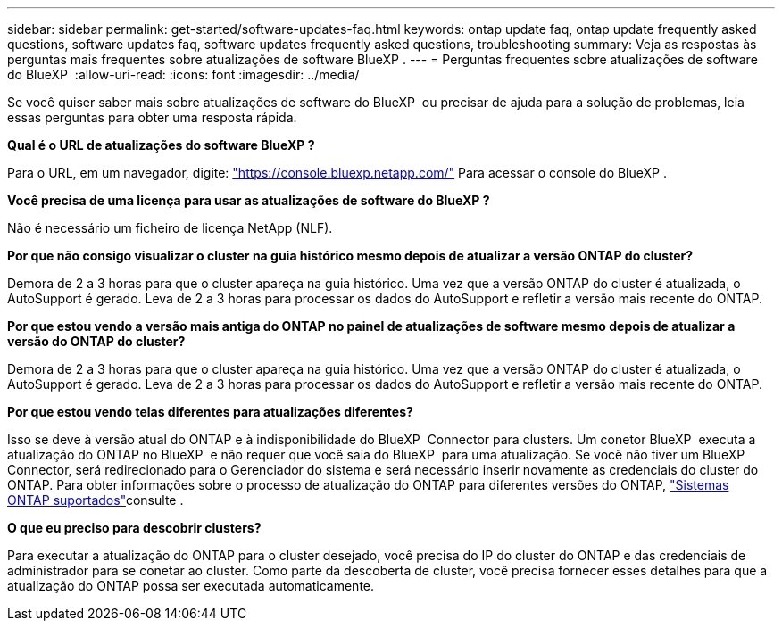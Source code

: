 ---
sidebar: sidebar 
permalink: get-started/software-updates-faq.html 
keywords: ontap update faq, ontap update frequently asked questions, software updates faq, software updates frequently asked questions, troubleshooting 
summary: Veja as respostas às perguntas mais frequentes sobre atualizações de software BlueXP . 
---
= Perguntas frequentes sobre atualizações de software do BlueXP 
:allow-uri-read: 
:icons: font
:imagesdir: ../media/


[role="lead"]
Se você quiser saber mais sobre atualizações de software do BlueXP  ou precisar de ajuda para a solução de problemas, leia essas perguntas para obter uma resposta rápida.

*Qual é o URL de atualizações do software BlueXP ?*

Para o URL, em um navegador, digite: https://console.bluexp.netapp.com/["https://console.bluexp.netapp.com/"^] Para acessar o console do BlueXP .

*Você precisa de uma licença para usar as atualizações de software do BlueXP ?*

Não é necessário um ficheiro de licença NetApp (NLF).

*Por que não consigo visualizar o cluster na guia histórico mesmo depois de atualizar a versão ONTAP do cluster?*

Demora de 2 a 3 horas para que o cluster apareça na guia histórico. Uma vez que a versão ONTAP do cluster é atualizada, o AutoSupport é gerado. Leva de 2 a 3 horas para processar os dados do AutoSupport e refletir a versão mais recente do ONTAP.

*Por que estou vendo a versão mais antiga do ONTAP no painel de atualizações de software mesmo depois de atualizar a versão do ONTAP do cluster?*

Demora de 2 a 3 horas para que o cluster apareça na guia histórico. Uma vez que a versão ONTAP do cluster é atualizada, o AutoSupport é gerado. Leva de 2 a 3 horas para processar os dados do AutoSupport e refletir a versão mais recente do ONTAP.

*Por que estou vendo telas diferentes para atualizações diferentes?*

Isso se deve à versão atual do ONTAP e à indisponibilidade do BlueXP  Connector para clusters. Um conetor BlueXP  executa a atualização do ONTAP no BlueXP  e não requer que você saia do BlueXP  para uma atualização. Se você não tiver um BlueXP  Connector, será redirecionado para o Gerenciador do sistema e será necessário inserir novamente as credenciais do cluster do ONTAP. Para obter informações sobre o processo de atualização do ONTAP para diferentes versões do ONTAP, link:https://docs.netapp.com/us-en/bluexp-software-updates/get-started/software-updates.html["Sistemas ONTAP suportados"]consulte .

*O que eu preciso para descobrir clusters?*

Para executar a atualização do ONTAP para o cluster desejado, você precisa do IP do cluster do ONTAP e das credenciais de administrador para se conetar ao cluster. Como parte da descoberta de cluster, você precisa fornecer esses detalhes para que a atualização do ONTAP possa ser executada automaticamente.

